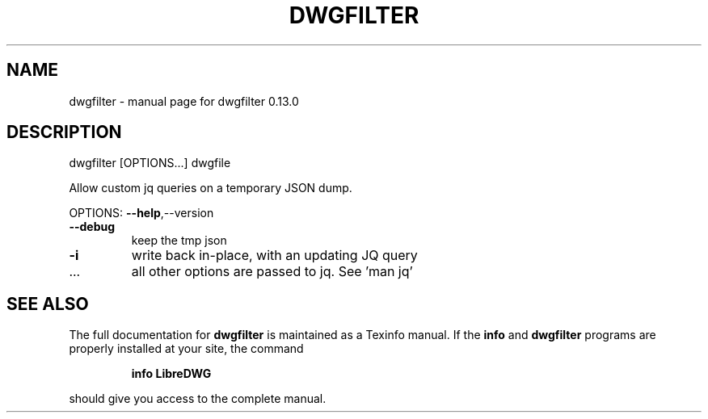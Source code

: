 .\" DO NOT MODIFY THIS FILE!  It was generated by help2man 1.48.5.
.TH DWGFILTER "1" "Dezember 2022" "dwgfilter 0.13.0" "User Commands"
.SH NAME
dwgfilter \- manual page for dwgfilter 0.13.0
.SH DESCRIPTION
dwgfilter [OPTIONS...] dwgfile
.PP
Allow custom jq queries on a temporary JSON dump.
.PP
OPTIONS: \fB\-\-help\fR,\-\-version
.TP
\fB\-\-debug\fR
keep the tmp json
.TP
\fB\-i\fR
write back in\-place, with an updating JQ query
.TP
\&...
all other options are passed to jq. See 'man jq'
.SH "SEE ALSO"
The full documentation for
.B dwgfilter
is maintained as a Texinfo manual.  If the
.B info
and
.B dwgfilter
programs are properly installed at your site, the command
.IP
.B info LibreDWG
.PP
should give you access to the complete manual.
